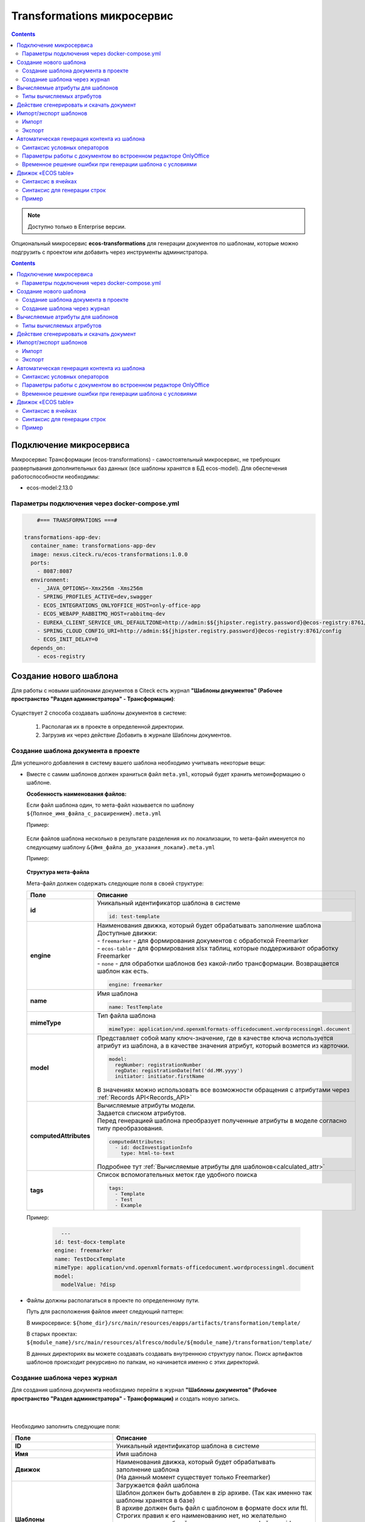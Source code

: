 .. _transformation:

Transformations микросервис
=============================

.. contents::
   :depth: 3

.. note::

    Доступно только в Enterprise версии.

Опциональный микросервис **ecos-transformations** для генерации документов по шаблонам, которые можно подгрузить с проектом или добавить через инструменты администратора.

.. contents::
   :depth: 3

Подключение микросервиса
-------------------------

Микросервис Трансформации (ecos-transformations) - самостоятельный микросервис, не требующих развертывания дополнительных баз данных (все шаблоны хранятся в БД ecos-model). 
Для обеспечения работоспособности необходимы:

* ecos-model:2.13.0

Параметры подключения через docker-compose.yml
~~~~~~~~~~~~~~~~~~~~~~~~~~~~~~~~~~~~~~~~~~~~~~~

.. code-block::

      #=== TRANSFORMATIONS ===#

  transformations-app-dev:
    container_name: transformations-app-dev
    image: nexus.citeck.ru/ecos-transformations:1.0.0
    ports:
      - 8087:8087
    environment:
      - _JAVA_OPTIONS=-Xmx256m -Xms256m
      - SPRING_PROFILES_ACTIVE=dev,swagger
      - ECOS_INTEGRATIONS_ONLYOFFICE_HOST=only-office-app
      - ECOS_WEBAPP_RABBITMQ_HOST=rabbitmq-dev
      - EUREKA_CLIENT_SERVICE_URL_DEFAULTZONE=http://admin:$${jhipster.registry.password}@ecos-registry:8761/eureka
      - SPRING_CLOUD_CONFIG_URI=http://admin:$${jhipster.registry.password}@ecos-registry:8761/config
      - ECOS_INIT_DELAY=0
    depends_on:
      - ecos-registry

.. _doc_template:

Создание нового шаблона
------------------------

Для работы с новыми шаблонами документов в Citeck есть журнал **"Шаблоны документов" (Рабочее пространство "Раздел администратора" - Трансформации)**: 

 .. image:: _static/transformation/trans_1.png
       :width: 700
       :align: center

Существует 2 способа создавать шаблоны документов в системе:

  1. Располагая их в проекте в определенной директории. 

  2. Загрузив их через действие Добавить в журнале Шаблоны документов.

Создание шаблона документа в проекте
~~~~~~~~~~~~~~~~~~~~~~~~~~~~~~~~~~~~

Для успешного добавления в систему вашего шаблона необходимо учитывать некоторые вещи:

* Вместе с самим шаблонов должен храниться файл ``meta.yml``, который будет хранить метоинформацию о шаблоне.

  **Особенность наименования файлов:**
  
  Если файл шаблона один, то мета-файл называется по шаблону ``${Полное_имя_файла_с_расширением}.meta.yml``

  Пример:

   .. image:: _static/transformation/trans_2.png
       :width: 200
       :align: center

  Если файлов шаблона несколько в результате разделения их по локализации, то мета-файл именуется по следующему шаблону ``&{Имя_файла_до_указания_локали}.meta.yml``

  Пример:

   .. image:: _static/transformation/trans_3.png
       :width: 200
       :align: center

  **Структура мета-файла**

  Мета-файл должен содержать следующие поля в своей структуре:

  .. list-table::
        :widths: 10 50
        :header-rows: 1
        :class: tight-table 

        * - Поле
          - Описание
        * - **id**
          - | Уникальный идентификатор шаблона в системе
            
            .. code-block::

              id: test-template

        * - **engine**
          - | Наименования движка, который будет обрабатывать заполнение шаблона
            | Доступные движки:
            | - ``freemarker`` - для формирования документов с обработкой Freemarker
            | - ``ecos-table`` - для формирования xlsx таблиц, которые поддерживают обработку Freemarker
            | - ``none`` - для обработки шаблонов без какой-либо трансформации. Возвращается шаблон как есть.
            
            .. code-block::
        
              engine: freemarker
        
        * - **name**
          - | Имя шаблона 
            
            .. code-block::

              name: TestTemplate

        * - **mimeType**
          - | Тип файла шаблона 
            
            .. code-block::

              mimeType: application/vnd.openxmlformats-officedocument.wordprocessingml.document

        * - **model**
          - | Представляет собой мапу ключ-значение, где в качестве ключа используется атрибут из шаблона, а в качестве значения атрибут, который возмется из карточки.
          
            .. code-block::

              model:
                regNumber: registrationNumber
                regDate: registrationDate|fmt('dd.MM.yyyy')
                initiator: initiator.firstName

            | В значениях можно использовать все возможности обращения с атрибутами через :ref:`Records API<Records_API>`

        * - **computedAttributes**
          - | Вычисляемые атрибуты модели.
            | Задается списком атрибутов.
            | Перед генерацией шаблона преобразует полученные атрибуты в моделе согласно типу преобразования.
          
            .. code-block::

              computedAttributes:
                - id: docInvestigationInfo
                  type: html-to-text

            | Подробнее тут :ref:`Вычисляемые атрибуты для шаблонов<calculated_attr>`

        * - **tags**
          - | Список вспомогательных меток где удобного поиска
            
            .. code-block::

              tags:
                - Template
                - Test
                - Example

  Пример:
    
    .. code-block::

        ---
      id: test-docx-template
      engine: freemarker
      name: TestDocxTemplate
      mimeType: application/vnd.openxmlformats-officedocument.wordprocessingml.document
      model:
        modelValue: ?disp

* Файлы должны располагаться в проекте по определенному пути.

  Путь для расположения файлов имеет следующий паттерн: 

  В микросервисе: ``${home_dir}/src/main/resources/eapps/artifacts/transformation/template/``

  В старых проектах: ``${module_name}/src/main/resources/alfresco/module/${module_name}/transformation/template/``

  В данных директориях вы можете создавать создавать внутреннюю структуру папок. Поиск артифактов шаблонов происходит рекурсивно по папкам, но начинается именно с этих директорий.

Создание шаблона через журнал
~~~~~~~~~~~~~~~~~~~~~~~~~~~~~~

Для создания шаблона документа необходимо перейти в журнал **"Шаблоны документов" (Рабочее пространство "Раздел администратора" - Трансформации)** и создать новую запись.

 .. image:: _static/transformation/trans_4.png
       :width: 400
       :align: center

|

 .. image:: _static/transformation/trans_5.png
       :width: 600
       :align: center

Необходимо заполнить следующие поля:

.. list-table::
      :widths: 5 10
      :header-rows: 1
      :class: tight-table 
      
      * - Поле
        - Описание
      * - **ID**
        - Уникальный идентификатор шаблона в системе
      * - **Имя**
        - Имя шаблона 
      * - **Движок**
        - | Наименования движка, который будет обрабатывать заполнение шаблона
          | (На данный момент существует только Freemarker)
      * - **Шаблоны**
        - | Загружается файл шаблона
          | Шаблон должен быть добавлен в zip архиве. (Так как именно так шаблоны хранятся в базе)
          | В архиве должен быть файл с шаблоном в формате docx или ftl. Строгих правил к его наименованию нет, но желательно придерживаться общей концепции и называть файл как id шаблона. 
          | Если шаблонов несколько (разделены по локализации), то при названии файлов в конце нужно приписывать суффиксы _ru, _en и т.п.
      * - **Модель**
        - Представляет собой мапинг ключ-значение, где в качестве ключа используется атрибут из шаблона, а в качестве значения атрибут, который берется из карточки.
      * - **Вычисляемые атрибуты**
        - | Лист объектов с информацией о вычисляемых атрибутах. 
          | Подробнее тут :ref:`Вычисляемые атрибуты для шаблонов <calculated_attr>`
      * - **Теги**
        - | Список вспомогательных меток для удобного поиска
          | Подробнее тут :ref:`Вычисляемые атрибуты для шаблонов <calculated_attr>`

.. _calculated_attr: 

Вычисляемые атрибуты для шаблонов
----------------------------------

Вычисляемые атрибуты в метафайле шаблона предназначены для тоже, чтобы совершить какую-то постобработку над значениями, которые пришли в модели, и обновить эти значения в модели или добавить под новыми именами.

**Структура записи:**

Указания вычисляемых атрибутов начинается с указания ключевого атрибута ``computedAttributes`` в корневой структуре метафайла, содержащего в себе список объектов следующего вида:

.. list-table::
      :widths: 10 10
      :header-rows: 1
      :class: tight-table 
      
      * - Поле
        - Описание
      * - **ID**
        - | Уникальный идентификатор атрибута. Именно с этим значением атрибут попадет в итоговую модель. 
          | Если в модели есть аттрибут с таким именем, то значение в модели обновится.
      * - **type**
        - Указания типа преобразования значения. 
      * - **config**
        - | Представляет собой мапу ключ-значение, из дополнительных параметров конфигурации и их значений.

          .. code-block::

              config:
                attribute: test1

          | Имеет общий параметр для всех видов - ``attribute``. Данный параметр в качетве значения принимает имя атрибута, значение которого возмется для преобразования. 
          | Если данный параметр не задан, то из модели возметря значение атрибута с именем из поля **id** вычисляемого атрибута.


**Пример:**

.. code-block::

  model:
    test1: ecos:text1
    test2: ecos:text2
  computedAttributes:
    - id: test3
      type: html-to-text
      config:
        attribute: test1
    - id: test2
      type: html-to-text

Типы вычисляемых атрибутов
~~~~~~~~~~~~~~~~~~~~~~~~~~~~

.. list-table::
      :widths: 10 10
      :header-rows: 1
      :class: tight-table 
      
      * - Тип
        - Описание
      * - **html-to-text**
        - Преобразует входной текст из HTML кода в текст, убирая из него лишние теги (такие как <p>, <br>, <li>).

Действие сгенерировать и скачать документ
-----------------------------------------

.. _download_by_template:

В системе предусмотрено действие, позволяющее на основе карточки, сгенерировать документ из шаблона документов и сразу его скачать. Для это необходимо в системе создать новое действие (Подробнее о: :ref:`действиях<ui_actions>`) с типом ``download-by-template``.

Для работы действия необходимо заполнить следующие атрибуты в конфиге действия:

.. list-table::
      :widths: 10 10
      :header-rows: 1
      :class: tight-table 
      
      * - Атрибут
        - Значение

      * - **resultName**
        - | Имя итогового документа.

          .. code-block::

                resultName: 'test-docx.docx'
          
          | Если данный атрибут будет отсутствовать, то возьмется имя документа шаблона.    
        
      * - **templateRef**
        - | Ссылка на вызываемый шаблон

          .. code-block::

                  templateRef: 'transformations/template@test-template'

**Принцип работы:**

Вызывая действие из меню действий карточки система сделает запрос к шаблону, достанет модель из шаблона, заполнит ее соответствующими значениями и отправит все данные в микросервис транснформации, где на основе модели и шаблона сгенерируется документ и вернется обратно на UI, где просто скачается.

Особенность: Если используются зашифрованные поля (зашифрованы в БД и расшифровываются непосредственно у пользователя), то такие поля передадутся в расшифрованном виде и в сгенерированном документе они будут корректно отображаться.


Примеры действий:

.. code-block::

  ---
  id: download-by-test-template
  type: download-by-template
  config:
    templateRef: 'transformations/template@test-template''


.. code-block::

  ---
  id: download-by-test-docx-template
  type: download-by-template
  name:
    ru: Скачать DOCX шаблон
    en: Download DOCX template
  config:
    templateRef: 'transformations/template@test-docx-template'
    resultName: 'test-docx.docx''


Импорт/экспорт шаблонов
------------------------

Импорт и экспорт шаблонов помогает легко и просто переносить шаблоны документов между стендами. Мы скачиваем необходимые нам шаблоны на одном стенде и импортируем их на другом без особой нагрузки. Также можно сгенерировать архив с шаблоном самому, и импортировать нужный шаблон на стенд в одно несложное действие.

При импорте/экспорте будет осуществляться работа с zip-архивом, который содержит метоинформацию шаблона и непосредственно сам шаблон документа:

 .. image:: _static/transformation/trans_6.png
       :width: 600
       :align: center

Импорт
~~~~~~

Импорт шаблонов осуществляется через вариант создания шаблона **Импортировать шаблон документа** в журнале **Шаблоны документов**:

 .. image:: _static/transformation/trans_7.png
       :width: 400
       :align: center

Для импорта необходимо приложить zip-архив с файлами:

* Файл с метаданными от шаблона. Имя файла должно быть сформировано по принципу: **Имя_файла.meta.yml**

* Непосредственно сам шаблон (или шаблоны с разной локализацией).

.. important::

  Именно такой архив формируется при экспорте шаблона

Экспорт
~~~~~~~

Экспорт осуществляется с помощью действия **Скачать** при наведении на необходимый нам шаблон документа.

 .. image:: _static/transformation/trans_8.png
       :width: 700
       :align: center

После нажатия на действие будет осуществляться скачивание zip-архива с шаблоном и его метаданными. 

Автоматическая генерация контента из шаблона
------------------------------------------------

.. _templated_content:

Для автоматической генерации контента из шаблона при создании рекорда необходимо:

    1. В тип данных добавить :ref:`аспект <aspects_user>` ``templated-content``
  
    2. В конфигурации аспекта выбрать шаблон:

    .. image:: _static/transformation/templated_content.png
          :width: 600
          :align: center
    
.. note:: 

  Если при создании рекорда включен аспект ``templated-content``, но автоматическую генерацию нужно выключить, то можно выставить атрибут ``templated-content:autoGenerate`` в ``false``.

При создании рекорда автоматическая генерация выполняется синхронно, результат будет записан в атрибут ``_content``. 

Сгенерированный контент будет доступен для скачивания, предпросмотра и сравнения версий.

Синтаксис условных операторов
~~~~~~~~~~~~~~~~~~~~~~~~~~~~~~

В микросервис трансформации перенесена логика из класса **DocxFreeMarkerProcessor** из проекта ecos-community-core. Расположена в классе **DocxFreemarkerTemplateService**. 

Необходимо обратить внимание на описание сервиса, а именно на синтаксис условных операторов:

    .. image:: _static/transformation/template_syntax_01.png
          :width: 600
          :align: center

Выражения, которые содержат открывающий и закрывающий теги, необходимо оборачивать в теги группировки ``[#`` ``#]`` :

    .. image:: _static/transformation/template_syntax_02.png
          :width: 800
          :align: center

.. _transformation_onlyoffice:

Параметры работы с документом во встроенном редакторе OnlyOffice
~~~~~~~~~~~~~~~~~~~~~~~~~~~~~~~~~~~~~~~~~~~~~~~~~~~~~~~~~~~~~~~~~~~~~

В действии, в **url**, через **"&config=JSON"** необходимо прописать конфиг, предварительно сгенерировав его в **encodeURIComponent** прямо в браузере:

    .. image:: _static/transformation/doc_param_1.png
          :width: 800
          :align: center

|

    .. image:: _static/transformation/doc_param_2.png
          :width: 800
          :align: center

В данном примере мы разрешаем пользователю редактировать только определённые поля, и при этом убираем возможность скачать файл.

Варианты конфигурации редактора описаны в `официальной документации <https://api.onlyoffice.com/editors/config/document/permissions#review>`_

    .. image:: _static/transformation/doc_param_3.png
          :width: 400
          :align: center

Для создания документа с редактируемыми полями необходимо исходный .docx файл локально открыть в редакторе OnlyOffice и сохранить в формате **.docxf**

    .. image:: _static/transformation/doc_param_4.png
          :width: 400
          :align: center

Открыть уже в этом формате, и с помощью вкладки **Формы → Текстовое поле**, разметить необходимые поля.

При этом нужно убедиться, что **"Заполнитель"** и **"Значение по умолчанию"** пустые  (для избежание проблем вёрстки и изменения цвета текста после генерации по шаблону)

    .. image:: _static/transformation/doc_param_5.png
          :width: 200
          :align: center

Отметив необходимые поля, необходимо снова сохранить документ в формате **.docx**, открыть в Word,  заполнить необходимыми тегами и сохранить:

    .. image:: _static/transformation/doc_param_6.png
          :width: 400
          :align: center

Далее опять открыть с помощью OnlyOffice и через вкладку **Защита→ Защитить документ**:

    .. image:: _static/transformation/doc_param_7.png
          :width: 500
          :align: center

Указать **пароль** и **"Заполнение форм"**:

    .. image:: _static/transformation/doc_param_8.png
          :width: 300
          :align: center

В итоге получаем готовый **.docx** файл, который перед тем как загружать в систему, следует поправить, пользуясь статьей :ref:`Временное решение ошибки при генерации шаблона с условиями<temporary_solution>`


.. _temporary_solution:

Временное решение ошибки при генерации шаблона с условиями
~~~~~~~~~~~~~~~~~~~~~~~~~~~~~~~~~~~~~~~~~~~~~~~~~~~~~~~~~~~~

При генерации документа из шаблона документа, в котором есть условие (т.е. if, else или elseif), возникает ошибка.

    .. image:: _static/transformation/error_1.png
          :width: 500
          :align: center

так как файл **document.xml** дробит условие на множество тегов:

    .. image:: _static/transformation/error_2.png
          :width: 500
          :align: center

Work around для решения проблемы:

1. Открыть **docx** как архив. 

    .. image:: _static/transformation/error_3.png
          :width: 500
          :align: center

2. В папке **word** открыть файл **document.xml**

    .. image:: _static/transformation/error_4.png
          :width: 500
          :align: center

Найти условие, разбитое на теги:

    .. image:: _static/transformation/error_5.png
          :width: 700
          :align: center

3. Собрать в один тег:

    .. image:: _static/transformation/error_6.png
          :width: 700
          :align: center

4. Сохранить. Загрузить


Движок «ECOS table»
-------------------

Данный движок в системе ECOS служит для работы с шаблонами документов в формате **xlsx**. Движок представляет собой смесь обработчика **xlsx файлов** и обработчика **Freemarker**, что дает следующие возможности:

   - использование в ячейках полноценного синтаксиса Freemarker для заполнения ячеек значениями;
   - использование специального синтаксиса для генерирования строк в xlsx файле.

Общий принцип работы движка:

   - сканирует все страницы шаблона, заменяя, где необходимо, значения в ячейках на значения из модели, используя обработчик Freemarker
   - при нахождении строк с определенным синтаксисом (для генерации новых строк) начинает генерировать новые строки, заменяя ячейки в них значениями из объектов снутри соответствующего списка из модели. Другими словами, в модели должен быть список с объектами, на основе которого будут сгенерированы строки (число строк будет совпадать с киличеством элементов в списке). При генерировании строки будут использоваться значения объекта списка, для которого генерируется строка.

Синтаксис в ячейках
~~~~~~~~~~~~~~~~~~~~

В ячеках можно полноценно использовать синтаксис обработчика Freemarker.

Конструкция: 

.. code-block::

  Карточка: ${name}

подставит значение переменной **name** в указанное место, взяв его из модели данных.

Также можно использовать и более сложные конструкции, которые поддерживаются обработчиком Freemarker.

.. code-block::

  <#if annotations??><#list annotations as annotation>"${annotation.annotation.ru}"<#sep>, </#list></#if>

Синтаксис для генерации строк
~~~~~~~~~~~~~~~~~~~~~~~~~~~~~~

Для генерации новых строк в шаблоне необходимо использовать следующую конструкцию:

На том месте, где ожидаются сгенерированные на основе списка объектов строки в первой ячейке пишется следующая конструкция:

.. code-block::

  #LIST list_name

где **list_name** - название переменной из модели, в которой записан список объектов. 

Следующие строки строятся таким образом, как мы хотим их сгенерировать на основе объектов из списка **list_name**

Например:

.. image:: _static/transformation/xlsx_1.png
      :width: 500
      :align: center

|

В строках при заполнении ячеек используем имена переменных из объектов данного списка. (Также можем использовать и переменные из общей модели. Если имена у переменной из объекта и из общей моделе совпадут, то возьмется значение из объекта).

После описания шаблонных(ой) строк(и) необходимо поставить в первую ячейку на новой строке конструкцию:

.. code-block::

  #END

Она будет указывать на то, что далее строки не являются шаблонными и их не нужно генерировать.

Пример
~~~~~~

Мы имеем тип данных со следующими атрибутами:

.. image:: _static/transformation/xlsx_2.png
      :width: 600
      :align: center

Атрибут **empls** - является списком пользователей системы.

Для данного типа мы делаем шаблон со следующей моделью:

.. image:: _static/transformation/xlsx_3.png
      :width: 600
      :align: center

Перемення **empls** - хранит список объектов, состоящих из 3 полей, на основе пользователей системы.

Шаблон xlsx выглядит следующим образом:

.. image:: _static/transformation/xlsx_4.png
      :width: 500
      :align: center

Где:

- В ячейке **А2** мы хотим записать значение из модели с ключом **name**
- В ячейке **А5** мы указываем, что дальше мы хотим строки на основе объектов из списка с ключом **empls** в моделе
- В ячеках **A6-C6** указываем как должны быть заполнены ячейки в сгенерированных строках
- В ячейке **А7** мы указываем, что здесь заканчиваются шаблонные строки для списка с ключом **empls** (т.е. мы можем сделать 2 шаблонные строки и для каждой записи из списка будет генерироваться по 2 строки в итоговом файле)

В итоге, для карточки с данными параметрами:

.. image:: _static/transformation/xlsx_5.png
      :width: 500
      :align: center

Будет сгенерирован следующий шаблон:

.. image:: _static/transformation/xlsx_6.png
      :width: 500
      :align: center
